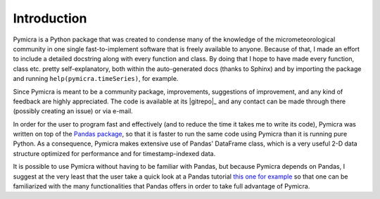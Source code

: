 Introduction
============

Pymicra is a Python package that was created to condense many of the knowledge
of the micrometeorological community in one single fast-to-implement software
that is freely available to anyone. Because of that, I made an effort to
include a detailed docstring along with every function and class. By doing that
I hope to have made every function, class etc. pretty self-explanatory, both
within the auto-generated docs (thanks to Sphinx) and by importing the package
and running ``help(pymicra.timeSeries)``, for example. 


Since Pymicra is meant to be a community package, improvements, suggestions of
improvement, and any kind of feedback are highly appreciated. The code is
available at its |gitrepo|_ and any contact can be made through there
(possibly creating an issue) or via e-mail.

In order for the user to program fast and effectively (and to reduce the time it
takes me to write its code), Pymicra was written on top of the
`Pandas package <http://pandas.pydata.org/>`_, so that it is faster to run
the same code using Pymicra than it is running pure Python. As a consequence,
Pymicra makes extensive use of Pandas' DataFrame class, which is a very useful
2-D data structure optimized for performance and for timestamp-indexed data.

It is possible to use Pymicra without having to be familiar with Pandas, but
because Pymicra depends on Pandas, I suggest at the very least that the user
take a quick look at a Pandas tutorial
`this one for example <http://pandas.pydata.org/pandas-docs/stable/10min.html>`_
so that one can be familiarized with the many functionalities that
Pandas offers in order to take full advantage of Pymicra. 


